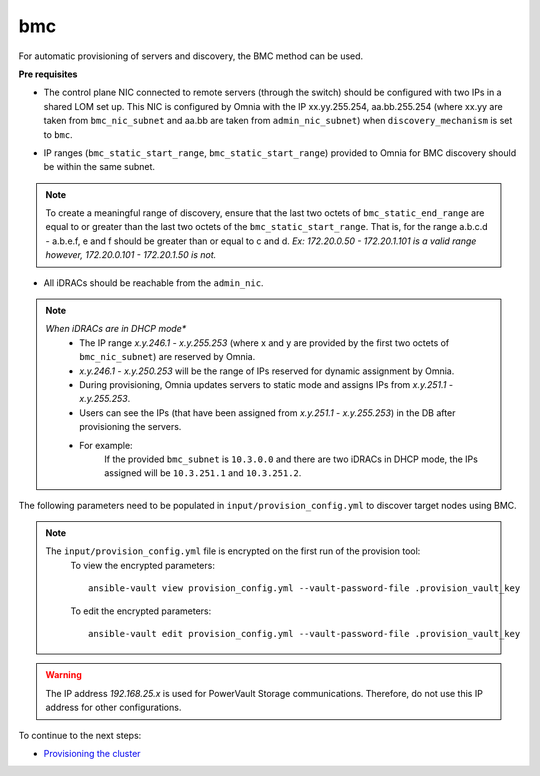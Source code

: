 bmc
---

For automatic provisioning of servers and discovery, the BMC method can be used.

**Pre requisites**

- The control plane NIC connected to remote servers (through the switch) should be configured with two IPs in a shared LOM set up. This NIC is configured by Omnia with the IP xx.yy.255.254, aa.bb.255.254 (where xx.yy are taken from ``bmc_nic_subnet`` and aa.bb are taken from ``admin_nic_subnet``) when ``discovery_mechanism`` is set to ``bmc``.

.. image:: ../../../images/ControlPlaneNic.png

- IP ranges (``bmc_static_start_range``, ``bmc_static_start_range``) provided to Omnia for BMC discovery should be within the same subnet.

.. note:: To create a meaningful range of discovery, ensure that the last two octets of   ``bmc_static_end_range`` are equal to or greater than the last two octets of   the ``bmc_static_start_range``. That is, for the range a.b.c.d - a.b.e.f, e   and f should be greater than or equal to c and d. *Ex: 172.20.0.50 -   172.20.1.101 is a valid range however,    172.20.0.101 - 172.20.1.50 is not.*

- All iDRACs should be reachable from the ``admin_nic``.

.. note::
    *When iDRACs are in DHCP mode**
        *  The IP range *x.y.246.1* - *x.y.255.253* (where x and y are provided by the first two octets of ``bmc_nic_subnet``) are reserved by Omnia.
        * *x.y.246.1* - *x.y.250.253* will be the range of IPs reserved for dynamic assignment by Omnia.
        * During provisioning, Omnia updates servers to static mode and assigns IPs from *x.y.251.1* - *x.y.255.253*.
        * Users can see the IPs (that have been assigned from *x.y.251.1* - *x.y.255.253*) in the DB after provisioning the servers.
        * For example:
            If the provided ``bmc_subnet`` is ``10.3.0.0`` and there are two iDRACs in DHCP mode, the IPs assigned will be ``10.3.251.1`` and ``10.3.251.2``.

The following parameters need to be populated in ``input/provision_config.yml`` to discover target nodes using BMC.


+------------------------+---------------------------------------------------------------------------------------------------------------------------------------------------------------------------------------------------------------------------------------------------------------------------------------------------------------------------+
| Parameter              | Details                                                                                                                                                                                                                                                                                                                   |
+========================+===========================================================================================================================================================================================================================================================================================================================+
| network_interface_type | The network type used on the Omnia cluster.                                                                                                                                                                                                                                                                               |
|      ``string``        |                                                                                                                                                                                                                                                                                                                           |
|      Required          |      Choices:                                                                                                                                                                                                                                                                                                             |
|                        |                                                                                                                                                                                                                                                                                                                           |
|                        |      * ``lom`` <- default                                                                                                                                                                                                                                                                                                 |
|                        |      * ``dedicated``                                                                                                                                                                                                                                                                                                      |
+------------------------+---------------------------------------------------------------------------------------------------------------------------------------------------------------------------------------------------------------------------------------------------------------------------------------------------------------------------+
| discovery_mechanism    | The mechanism through which Omnia will discover nodes for provisioning.   For more information on how the mechanisms work, go to `DiscoveryMechanisms   <DiscoveryMechanisms/index.html>`_.                                                                                                                               |
|      ``string``        |                                                                                                                                                                                                                                                                                                                           |
|      Required          |      Choices:                                                                                                                                                                                                                                                                                                             |
|                        |                                                                                                                                                                                                                                                                                                                           |
|                        |      * ``switch_based`` <-default                                                                                                                                                                                                                                                                                         |
|                        |      * ``mapping``                                                                                                                                                                                                                                                                                                        |
|                        |      * ``bmc``                                                                                                                                                                                                                                                                                                            |
|                        |      * ``snmpwalk``                                                                                                                                                                                                                                                                                                       |
+------------------------+---------------------------------------------------------------------------------------------------------------------------------------------------------------------------------------------------------------------------------------------------------------------------------------------------------------------------+
| provision_os           | The operating system to be provisioned on target nodes in the   cluster.                                                                                                                                                                                                                                                  |
|      ``string``        |                                                                                                                                                                                                                                                                                                                           |
|      Required          |      Choices:                                                                                                                                                                                                                                                                                                             |
|                        |                                                                                                                                                                                                                                                                                                                           |
|                        |      * ``rhel`` <-default                                                                                                                                                                                                                                                                                                 |
|                        |      * ``rocky``                                                                                                                                                                                                                                                                                                          |
+------------------------+---------------------------------------------------------------------------------------------------------------------------------------------------------------------------------------------------------------------------------------------------------------------------------------------------------------------------+
| provision_os_version   | OS version of provision_os to be installed.                                                                                                                                                                                                                                                                               |
|      ``string``        |                                                                                                                                                                                                                                                                                                                           |
|      Required          |      Choices:                                                                                                                                                                                                                                                                                                             |
|                        |                                                                                                                                                                                                                                                                                                                           |
|                        |      * ``8.0``                                                                                                                                                                                                                                                                                                            |
|                        |      * ``8.1``                                                                                                                                                                                                                                                                                                            |
|                        |      * ``8.2``                                                                                                                                                                                                                                                                                                            |
|                        |      * ``8.3``                                                                                                                                                                                                                                                                                                            |
|                        |      * ``8.4``                                                                                                                                                                                                                                                                                                            |
|                        |      * ``8.5``                                                                                                                                                                                                                                                                                                            |
|                        |      * ``8.6``  <- default                                                                                                                                                                                                                                                                                                |
|                        |      * ``8.7``                                                                                                                                                                                                                                                                                                            |
+------------------------+---------------------------------------------------------------------------------------------------------------------------------------------------------------------------------------------------------------------------------------------------------------------------------------------------------------------------+
| iso_file_path          | Path where user has placed the iso image that needs to be provisioned on   target nodes. Accepted files are Rocky8-DVD or RHEL-8.x-DVD (full OS).  iso_file_path  should contain the  provision_os  and    provision_os_version  values in   the  filename.                                                               |
|      ``string``        |                                                                                                                                                                                                                                                                                                                           |
|      Required          |      **Default values**:   ``"/home/RHEL-8.6.0-20220420.3-x86_64-dvd1.iso"``                                                                                                                                                                                                                                              |
+------------------------+---------------------------------------------------------------------------------------------------------------------------------------------------------------------------------------------------------------------------------------------------------------------------------------------------------------------------+
| timezone               | Timezone to be used during OS provisioning. Available timezones are   provided `here <../../Appendix.html>`_.                                                                                                                                                                                                             |
|      ``string``        |                                                                                                                                                                                                                                                                                                                           |
|      Required          |      Choices:                                                                                                                                                                                                                                                                                                             |
|                        |                                                                                                                                                                                                                                                                                                                           |
|                        |      * ``GMT`` <- default                                                                                                                                                                                                                                                                                                 |
|                        |      * ``EST``                                                                                                                                                                                                                                                                                                            |
|                        |      * ``CET``                                                                                                                                                                                                                                                                                                            |
|                        |      * ``MST``                                                                                                                                                                                                                                                                                                            |
|                        |      * ``CST6CDT``                                                                                                                                                                                                                                                                                                        |
|                        |      * ``PST8PDT``                                                                                                                                                                                                                                                                                                        |
+------------------------+---------------------------------------------------------------------------------------------------------------------------------------------------------------------------------------------------------------------------------------------------------------------------------------------------------------------------+
| language               | Language to be used during OS provisioning.                                                                                                                                                                                                                                                                               |
|      ``string``        |                                                                                                                                                                                                                                                                                                                           |
|      Required          |      **Default values**: ``en-US``                                                                                                                                                                                                                                                                                        |
+------------------------+---------------------------------------------------------------------------------------------------------------------------------------------------------------------------------------------------------------------------------------------------------------------------------------------------------------------------+
| default_lease_time     | Default lease time for IPs assigned by DHCP. Range: 21600-86400                                                                                                                                                                                                                                                           |
|      ``integer``       |                                                                                                                                                                                                                                                                                                                           |
|      Required          |      **Default values**: ``86400``                                                                                                                                                                                                                                                                                        |
+------------------------+---------------------------------------------------------------------------------------------------------------------------------------------------------------------------------------------------------------------------------------------------------------------------------------------------------------------------+
| provision_password     | * Password set for the root account of target nodes during   provisioning.                                                                                                                                                                                                                                                |
|      ``string``        | * Length >= 8 characters                                                                                                                                                                                                                                                                                                  |
|      Required          | * Password must not contain -,\, ',"                                                                                                                                                                                                                                                                                      |
+------------------------+---------------------------------------------------------------------------------------------------------------------------------------------------------------------------------------------------------------------------------------------------------------------------------------------------------------------------+
| postgresdb_password    | * Password set for the postgresDB on target nodes during   provisioning.                                                                                                                                                                                                                                                  |
|      ``string``        | * Length >= 8 characters                                                                                                                                                                                                                                                                                                  |
|      Required          | * Password must not contain -,\, ',"                                                                                                                                                                                                                                                                                      |
+------------------------+---------------------------------------------------------------------------------------------------------------------------------------------------------------------------------------------------------------------------------------------------------------------------------------------------------------------------+
| node_name              | * Prefix for target node names, if dynamically allocated.                                                                                                                                                                                                                                                                 |
|      ``string``        | * Hostname = node_name + '0000x' + domain_name                                                                                                                                                                                                                                                                            |
|      Required          | * Hostname <= 65 characters                                                                                                                                                                                                                                                                                               |
|                        | * Example: servernode00001.Omnia.test , where  node_name =servernode,  domain_name =Omnia.test , 00001 used by   Omnia.                                                                                                                                                                                                   |
|                        |                                                                                                                                                                                                                                                                                                                           |
|                        |      **Default values**: ``node``                                                                                                                                                                                                                                                                                         |
+------------------------+---------------------------------------------------------------------------------------------------------------------------------------------------------------------------------------------------------------------------------------------------------------------------------------------------------------------------+
| domain_name            | * Domain name the user intends to configure on the cluster.                                                                                                                                                                                                                                                               |
|      ``string``        | * Hostname = node_name + '0000x' + domain_name                                                                                                                                                                                                                                                                            |
|      Required          | * Hostname <= 65 characters                                                                                                                                                                                                                                                                                               |
|                        | * Please provide a valid domain name according to the domain name   standards.                                                                                                                                                                                                                                            |
|                        | * Example: servernode00001.Omnia.test , where node_name=servernode,   domain_name=Omnia.test , 00001 used by Omnia.                                                                                                                                                                                                       |
+------------------------+---------------------------------------------------------------------------------------------------------------------------------------------------------------------------------------------------------------------------------------------------------------------------------------------------------------------------+
| public_nic             | The nic/ethernet card that is connected to the public internet.                                                                                                                                                                                                                                                           |
|      ``string``        |                                                                                                                                                                                                                                                                                                                           |
|      Required          |      **Default values**: ``eno2``                                                                                                                                                                                                                                                                                         |
+------------------------+---------------------------------------------------------------------------------------------------------------------------------------------------------------------------------------------------------------------------------------------------------------------------------------------------------------------------+
| admin_nic              | Admin NIC of Control Plane. This is the shared LOM NIC.                                                                                                                                                                                                                                                                   |
|      ``string``        |                                                                                                                                                                                                                                                                                                                           |
|      Required          |      **Default values**: ``eno1``                                                                                                                                                                                                                                                                                         |
+------------------------+---------------------------------------------------------------------------------------------------------------------------------------------------------------------------------------------------------------------------------------------------------------------------------------------------------------------------+
| admin_nic_subnet       | The subnet within which all Admin IPs are assigned.                                                                                                                                                                                                                                                                       |
|      ``string``        |                                                                                                                                                                                                                                                                                                                           |
|      Required          |      **Default values**: ``10.5.0.0``                                                                                                                                                                                                                                                                                     |
+------------------------+---------------------------------------------------------------------------------------------------------------------------------------------------------------------------------------------------------------------------------------------------------------------------------------------------------------------------+
| ib_nic_subnet          | * If provided, Omnia will handle and assign static IPs to compute node's   IB network.                                                                                                                                                                                                                                    |
|      ``string``        | * Only the last 16 bits/2 octets of IPv4 are dynamic                                                                                                                                                                                                                                                                      |
|      Optional          | * If provided, the DB entry will be in parallel with the pxe_subnet.                                                                                                                                                                                                                                                      |
|                        | * Example: If ``admin_ip``: 10.5.0.50 and ``ib_nic_subnet``: 10.10.0.0,   then ``ib_ip``: 10.10.0.50                                                                                                                                                                                                                      |
+------------------------+---------------------------------------------------------------------------------------------------------------------------------------------------------------------------------------------------------------------------------------------------------------------------------------------------------------------------+
| bmc_nic_subnet         | * If provided, Omnia will assign   static IPs to IB NICs on the compute nodes within the provided subnet.                                                                                                                                                                                                                 |
|      ``string``        | * If ``network_interface_type``: ``lom``, mandatory for   discovery_mechanism: mapping, switch_based and bmc.                                                                                                                                                                                                             |
|      Required          | * If ``network_interface_type``: ``dedicated``, optional for   discovery_mechanism: mapping, switch_based.                                                                                                                                                                                                                |
|                        | * Note that since the last 16 bits/2 octets of IPv4 are dynamic, please   ensure that the parameter value is set to x.x.0.0.                                                                                                                                                                                              |
|                        | * When the PXE range and BMC subnet are provided, corresponding NICs will   be assigned IPs with the same 3rd and 4th octets.                                                                                                                                                                                             |
+------------------------+---------------------------------------------------------------------------------------------------------------------------------------------------------------------------------------------------------------------------------------------------------------------------------------------------------------------------+
| bmc_username           | * The username for iDRAC.                                                                                                                                                                                                                                                                                                 |
|      ``string``        | * The username must not contain -,\, ',"                                                                                                                                                                                                                                                                                  |
|      Required          |                                                                                                                                                                                                                                                                                                                           |
+------------------------+---------------------------------------------------------------------------------------------------------------------------------------------------------------------------------------------------------------------------------------------------------------------------------------------------------------------------+
| bmc_password           | * The password for iDRAC.                                                                                                                                                                                                                                                                                                 |
|      ``string``        | * The password must not contain -,\, ',"                                                                                                                                                                                                                                                                                  |
|      Required          |                                                                                                                                                                                                                                                                                                                           |
+------------------------+---------------------------------------------------------------------------------------------------------------------------------------------------------------------------------------------------------------------------------------------------------------------------------------------------------------------------+
| bmc_static_start_range | * The dhcp range for discovering the static IP assigned iDRACs within the   given range.                                                                                                                                                                                                                                  |
|      ``string``        | * For the range 10.3.0.50 to 10.3.4.100 then, bmc_static_start_range:   10.3.0.50, bmc_static_end_range: 10.3.4.100                                                                                                                                                                                                       |
|      Required          | * To create a meaningful range of discovery, ensure that the last two   octets of ``bmc_static_end_range`` are equal to or greater than the last two   octets of the ``bmc_static_start_range``. That is, for the range a.b.c.d -   a.b.e.f, e and f should be greater than or equal to c and d.                          |
|                        | * Ex: 172.20.0.50 - 172.20.1.101 is a valid range however, 172.20.0.101 -   172.20.1.50 is not.                                                                                                                                                                                                                           |
+------------------------+---------------------------------------------------------------------------------------------------------------------------------------------------------------------------------------------------------------------------------------------------------------------------------------------------------------------------+
| bmc_static_end_range   | * The dhcp range for discovering the static IP assigned iDRACs within the   given range.                                                                                                                                                                                                                                  |
|      ``string``        | * For the range 10.3.0.50 to 10.3.4.100 then, bmc_static_start_range:   10.3.0.50, bmc_static_end_range: 10.3.4.100                                                                                                                                                                                                       |
|      Required          | * To create a meaningful range of discovery, ensure that the last two   octets of ``bmc_static_end_range`` are equal to or greater than the last two   octets of the ``bmc_static_start_range``. That is, for the range a.b.c.d -   a.b.e.f, e and f should be greater than or equal to c and d.                          |
|                        | * Ex: 172.20.0.50 - 172.20.1.101 is a valid range however, 172.20.0.101 -   172.20.1.50 is not.                                                                                                                                                                                                                           |
+------------------------+---------------------------------------------------------------------------------------------------------------------------------------------------------------------------------------------------------------------------------------------------------------------------------------------------------------------------+
| update_repos           | Indicates whether provision.yml   will update offline RHEL repos (applicable from the second run of   provision.yml)                                                                                                                                                                                                      |
|      ``boolean``       |                                                                                                                                                                                                                                                                                                                           |
|      Required          |      Choices:                                                                                                                                                                                                                                                                                                             |
|                        |                                                                                                                                                                                                                                                                                                                           |
|                        |      * ``false`` <- Default                                                                                                                                                                                                                                                                                               |
|                        |                                                                                                                                                                                                                                                                                                                           |
|                        |      * ``true``                                                                                                                                                                                                                                                                                                           |
+------------------------+---------------------------------------------------------------------------------------------------------------------------------------------------------------------------------------------------------------------------------------------------------------------------------------------------------------------------+
| rhel_repo_path         | * For RHEL control planes with   no subscription available, users are required to add a list of repositories   to be maintained offline. Currently, it is recommended to download AppStream,   BaseOS and CRB only.                                                                                                       |
|      ``JSON list``     | * Ensure ``repo_url``  and   ``repo_name`` are provided.                                                                                                                                                                                                                                                                  |
|      Optional          |                                                                                                                                                                                                                                                                                                                           |
|                        |                                                                                                                                                                                                                                                                                                                           |
|                        |      **Default value**: ::                                                                                                                                                                                                                                                                                                |
|                        |                                                                                                                                                                                                                                                                                                                           |
|                        |      	- { repo: "AppStream", repo_url: "", repo_name:   "" }                                                                                                                                                                                                                                                           |
|                        |      	                                                                                                                                                                                                                                                                                                                 |
|                        |      	- { repo: "BaseOS", repo_url: "", repo_name:   "" }                                                                                                                                                                                                                                                              |
|                        |      	                                                                                                                                                                                                                                                                                                                 |
|                        |      	- { repo: "CRB", repo_url: "", repo_name: ""   }                                                                                                                                                                                                                                                                 |
|                        |                                                                                                                                                                                                                                                                                                                           |
+------------------------+---------------------------------------------------------------------------------------------------------------------------------------------------------------------------------------------------------------------------------------------------------------------------------------------------------------------------+
| primary_dns            | * The primary DNS host IP queried to provide Internet access to Compute   Node (through DHCP routing).                                                                                                                                                                                                                    |
|      ``string``        | * Currently, the ``primary_dns`` value stored in   ``input/provision_config.yml`` cannot be part of any of the subnets   (``admin_nic_subnet``, ``ib_nic_subnet`` and ``bmc_nic_subnet``) also defined   in ``input/provision_config.yml``.                                                                               |
|      Optional          |                                                                                                                                                                                                                                                                                                                           |
|                        |      Ex: If the ``primary_dns`` is set to 10.15.0.7, the subnet ``10.15.0.0``   cannot be used for ``admin_nic_subnet``, ``ib_nic_subnet`` or   ``bmc_nic_subnet``.                                                                                                                                                       |
+------------------------+---------------------------------------------------------------------------------------------------------------------------------------------------------------------------------------------------------------------------------------------------------------------------------------------------------------------------+
| secondary_dns          | The secondary DNS host IP queried to provide Internet access to Compute   Node (through DHCP routing)                                                                                                                                                                                                                     |
|      ``string``        |                                                                                                                                                                                                                                                                                                                           |
|      Optional          |                                                                                                                                                                                                                                                                                                                           |
+------------------------+---------------------------------------------------------------------------------------------------------------------------------------------------------------------------------------------------------------------------------------------------------------------------------------------------------------------------+
| disk_partition         | * User defined disk partition applied to remote servers.                                                                                                                                                                                                                                                                  |
|      ``JSON list``     | * The disk partition desired_capacity has to be provided in MB.                                                                                                                                                                                                                                                           |
|      Optional          | * Valid mount_point values accepted for disk partition are /home, /var,   /tmp, /usr, swap.                                                                                                                                                                                                                               |
|                        | * Default partition size provided for /boot is 1024MB, /boot/efi is 256MB   and the remaining space to / partition.                                                                                                                                                                                                       |
|                        | * Values are accepted in the form of JSON list such as: , - { mount_point:   "/home", desired_capacity: "102400" }                                                                                                                                                                                                        |
|                        |                                                                                                                                                                                                                                                                                                                           |
|                        |                                                                                                                                                                                                                                                                                                                           |
|                        |      **Default values**: ``- { mount_point: "", desired_capacity:   "" }``                                                                                                                                                                                                                                                |
+------------------------+---------------------------------------------------------------------------------------------------------------------------------------------------------------------------------------------------------------------------------------------------------------------------------------------------------------------------+
| mlnx_ofed_path         | Absolute path to a  local copy of   the .iso file containing Mellanox OFED packages. The image can be downloaded   from https://network.nvidia.com/products/infiniband-drivers/linux/mlnx_ofed/.  Sample value:    /root/MLNX_OFED_LINUX-5.8-1.1.2.1-rhel8.6-x86_64.iso                                                   |
|      ``string``        |                                                                                                                                                                                                                                                                                                                           |
|      Optional          |                                                                                                                                                                                                                                                                                                                           |
+------------------------+---------------------------------------------------------------------------------------------------------------------------------------------------------------------------------------------------------------------------------------------------------------------------------------------------------------------------+
| cuda_toolkit_path      | Absolute path to local copy of .rpm file containing CUDA packages. The   cuda rpm can be downloaded from https://developer.nvidia.com/cuda-downloads.   CUDA will be installed post provisioning without any user intervention. Eg:   cuda_toolkit_path: "/root/cuda-repo-rhel8-12-0-local-12.0.0_525.60.13-1.x86_64.rpm" |
|      ``string``        |                                                                                                                                                                                                                                                                                                                           |
|      Optional          |                                                                                                                                                                                                                                                                                                                           |
+------------------------+---------------------------------------------------------------------------------------------------------------------------------------------------------------------------------------------------------------------------------------------------------------------------------------------------------------------------+


.. note::

    The ``input/provision_config.yml`` file is encrypted on the first run of the provision tool:
        To view the encrypted parameters: ::

            ansible-vault view provision_config.yml --vault-password-file .provision_vault_key

        To edit the encrypted parameters: ::

            ansible-vault edit provision_config.yml --vault-password-file .provision_vault_key




.. warning:: The IP address *192.168.25.x* is used for PowerVault Storage communications. Therefore, do not use this IP address for other configurations.


To continue to the next steps:

* `Provisioning the cluster <../installprovisiontool.html>`_